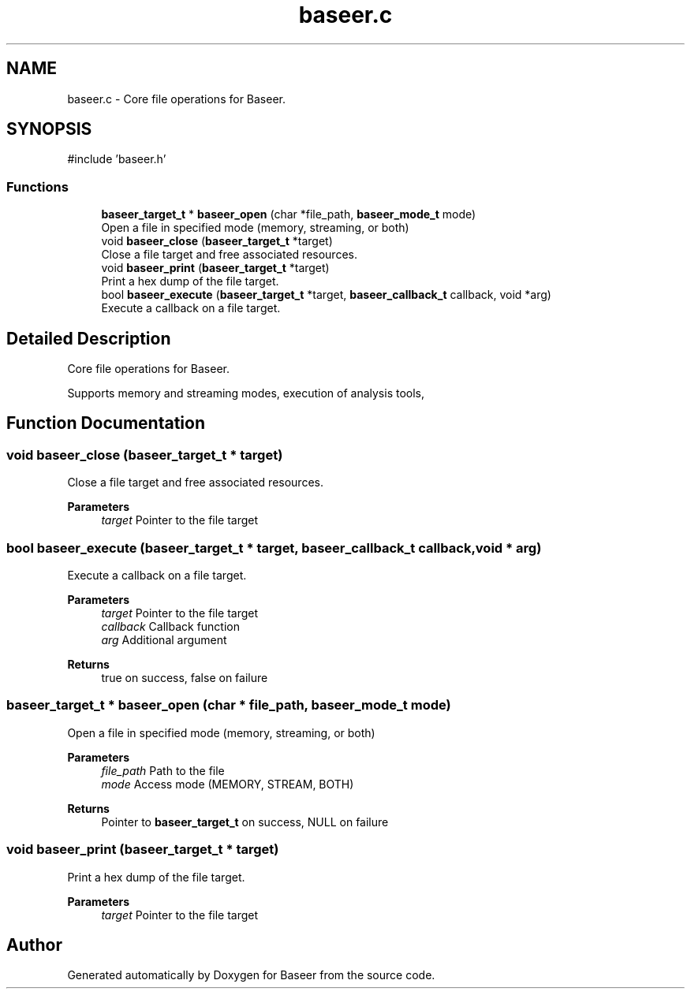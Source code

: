 .TH "baseer.c" 3 "Version 0.2.0" "Baseer" \" -*- nroff -*-
.ad l
.nh
.SH NAME
baseer.c \- Core file operations for Baseer\&.  

.SH SYNOPSIS
.br
.PP
\fR#include 'baseer\&.h'\fP
.br

.SS "Functions"

.in +1c
.ti -1c
.RI "\fBbaseer_target_t\fP * \fBbaseer_open\fP (char *file_path, \fBbaseer_mode_t\fP mode)"
.br
.RI "Open a file in specified mode (memory, streaming, or both) "
.ti -1c
.RI "void \fBbaseer_close\fP (\fBbaseer_target_t\fP *target)"
.br
.RI "Close a file target and free associated resources\&. "
.ti -1c
.RI "void \fBbaseer_print\fP (\fBbaseer_target_t\fP *target)"
.br
.RI "Print a hex dump of the file target\&. "
.ti -1c
.RI "bool \fBbaseer_execute\fP (\fBbaseer_target_t\fP *target, \fBbaseer_callback_t\fP callback, void *arg)"
.br
.RI "Execute a callback on a file target\&. "
.in -1c
.SH "Detailed Description"
.PP 
Core file operations for Baseer\&. 

Supports memory and streaming modes, execution of analysis tools, 
.SH "Function Documentation"
.PP 
.SS "void baseer_close (\fBbaseer_target_t\fP * target)"

.PP
Close a file target and free associated resources\&. 
.PP
\fBParameters\fP
.RS 4
\fItarget\fP Pointer to the file target 
.RE
.PP

.SS "bool baseer_execute (\fBbaseer_target_t\fP * target, \fBbaseer_callback_t\fP callback, void * arg)"

.PP
Execute a callback on a file target\&. 
.PP
\fBParameters\fP
.RS 4
\fItarget\fP Pointer to the file target 
.br
\fIcallback\fP Callback function 
.br
\fIarg\fP Additional argument 
.RE
.PP
\fBReturns\fP
.RS 4
true on success, false on failure 
.RE
.PP

.SS "\fBbaseer_target_t\fP * baseer_open (char * file_path, \fBbaseer_mode_t\fP mode)"

.PP
Open a file in specified mode (memory, streaming, or both) 
.PP
\fBParameters\fP
.RS 4
\fIfile_path\fP Path to the file 
.br
\fImode\fP Access mode (MEMORY, STREAM, BOTH) 
.RE
.PP
\fBReturns\fP
.RS 4
Pointer to \fBbaseer_target_t\fP on success, NULL on failure 
.RE
.PP

.SS "void baseer_print (\fBbaseer_target_t\fP * target)"

.PP
Print a hex dump of the file target\&. 
.PP
\fBParameters\fP
.RS 4
\fItarget\fP Pointer to the file target 
.RE
.PP

.SH "Author"
.PP 
Generated automatically by Doxygen for Baseer from the source code\&.
